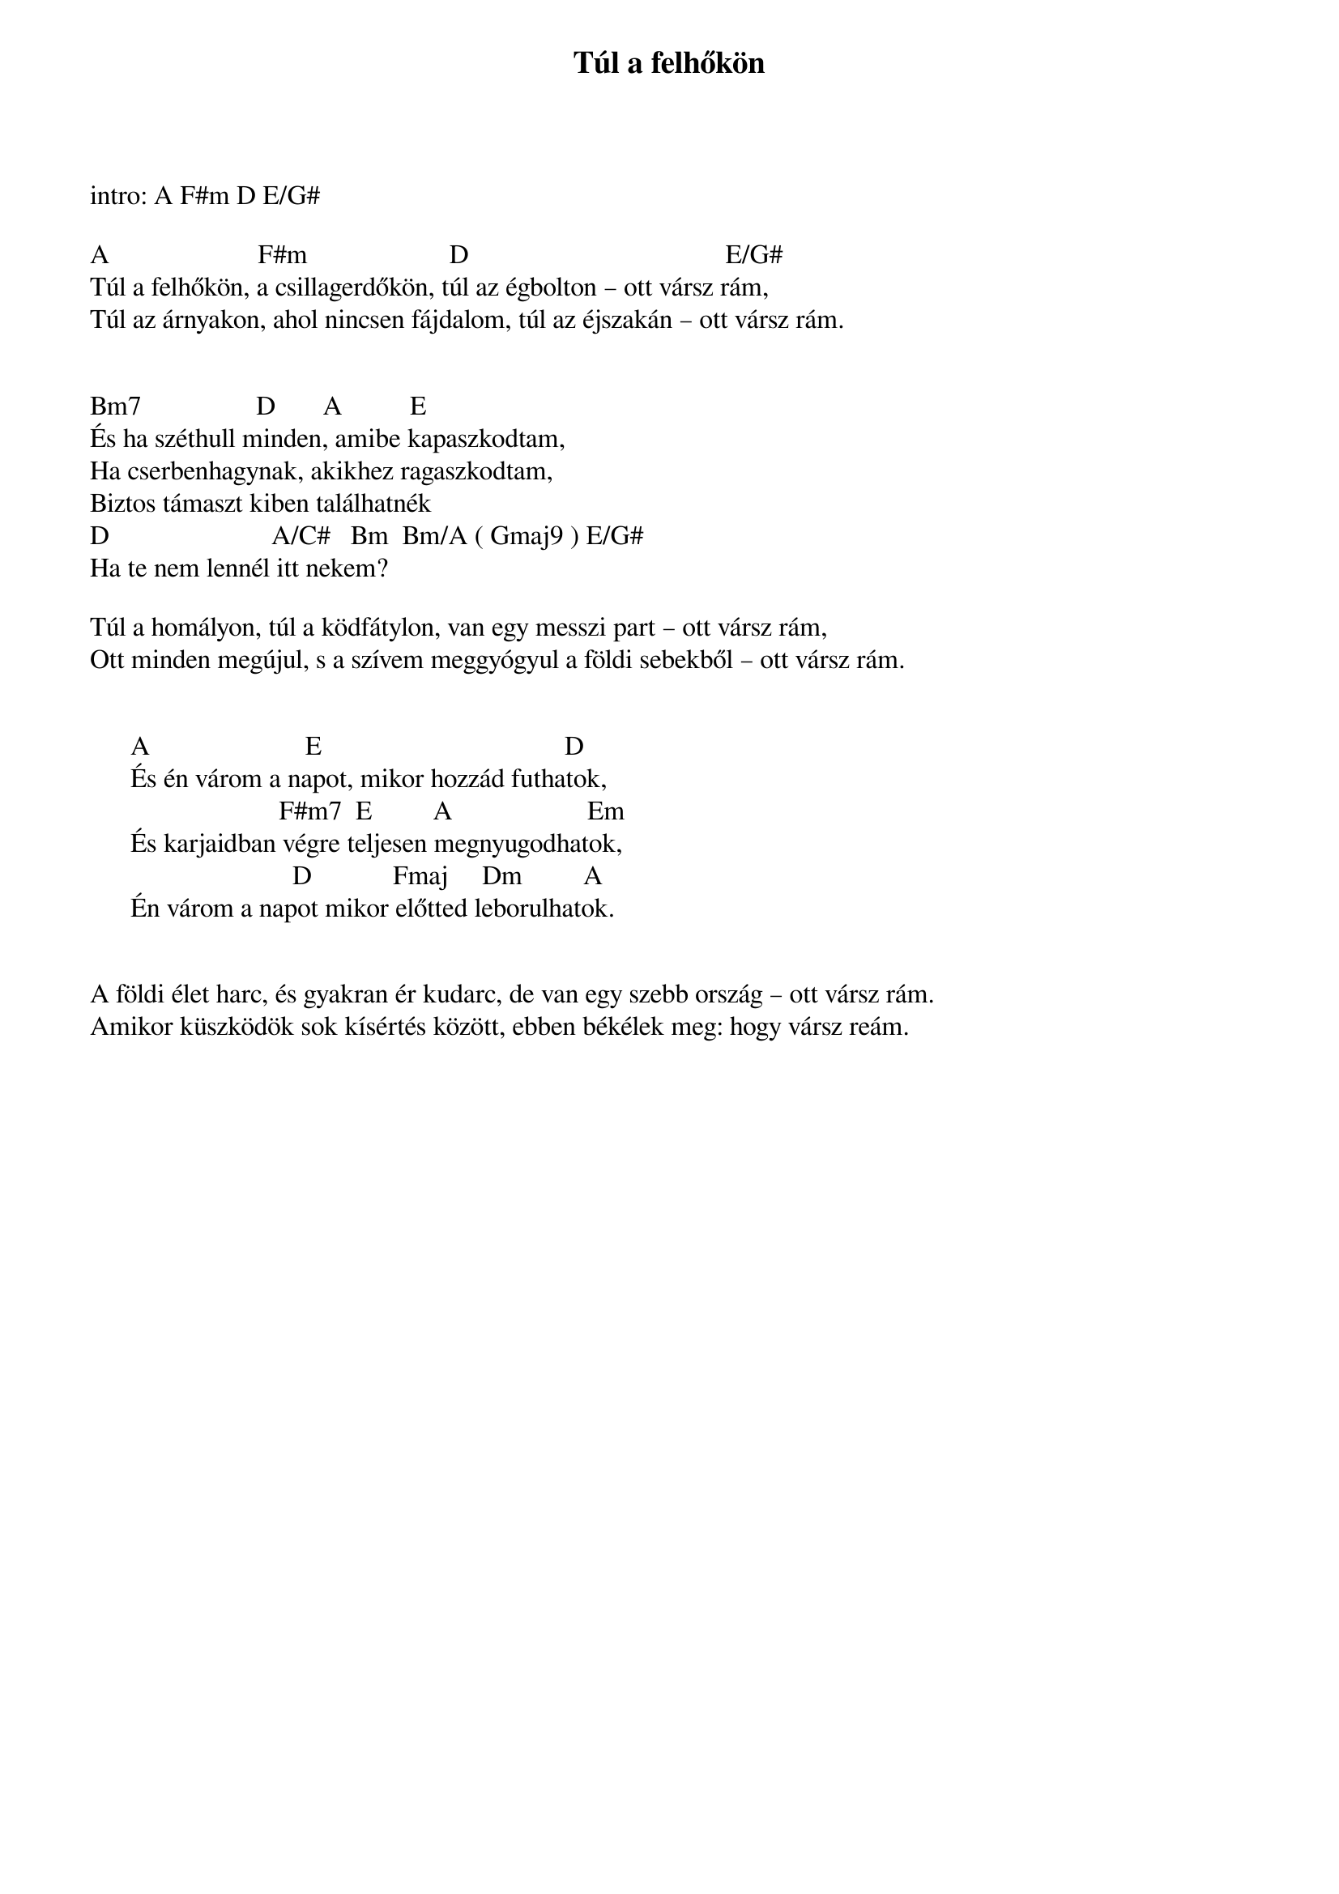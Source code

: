 {title: Túl a felhőkön}
{key: A}
{tempo: }
{time: 4/4}
{duration: 0}


intro: A F#m D E/G#

A                      F#m                     D                                      E/G#
Túl a felhőkön, a csillagerdőkön, túl az égbolton – ott vársz rám,
Túl az árnyakon, ahol nincsen fájdalom, túl az éjszakán – ott vársz rám.
 

Bm7                 D       A          E
És ha széthull minden, amibe kapaszkodtam,
Ha cserbenhagynak, akikhez ragaszkodtam,
Biztos támaszt kiben találhatnék
D                        A/C#   Bm  Bm/A ( Gmaj9 ) E/G#
Ha te nem lennél itt nekem?
 
Túl a homályon, túl a ködfátylon, van egy messzi part – ott vársz rám,
Ott minden megújul, s a szívem meggyógyul a földi sebekből – ott vársz rám.


      A                       E                                    D
      És én várom a napot, mikor hozzád futhatok,
                            F#m7  E         A                    Em
      És karjaidban végre teljesen megnyugodhatok,
                              D            Fmaj     Dm         A
      Én várom a napot mikor előtted leborulhatok.
 

A földi élet harc, és gyakran ér kudarc, de van egy szebb ország – ott vársz rám.
Amikor küszködök sok kísértés között, ebben békélek meg: hogy vársz reám.